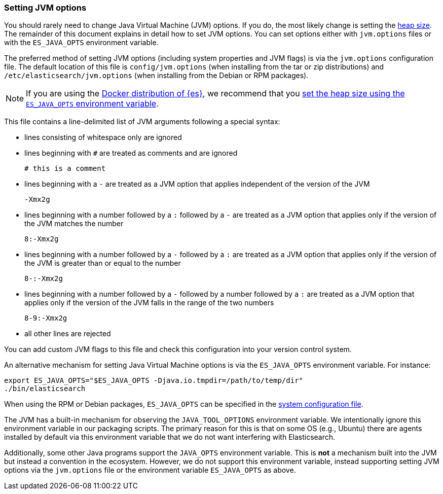 [[jvm-options]]
=== Setting JVM options

You should rarely need to change Java Virtual Machine (JVM) options. If you do,
the most likely change is setting the <<heap-size,heap size>>. The remainder of
this document explains in detail how to set JVM options. You can set options
either with `jvm.options` files or with the `ES_JAVA_OPTS` environment variable.

The preferred method of setting JVM options (including system properties and JVM
flags) is via the `jvm.options` configuration file. The default location of this
file is `config/jvm.options` (when installing from the tar or zip distributions)
and `/etc/elasticsearch/jvm.options` (when installing from the Debian or RPM
packages).

NOTE: If you are using the <<docker,Docker distribution of {es}>>, we
recommend that you <<docker-set-heap-size,set the heap size using the
`ES_JAVA_OPTS` environment variable>>.

This file contains a line-delimited list of JVM arguments following
a special syntax:

* lines consisting of whitespace only are ignored
* lines beginning with `#` are treated as comments and are ignored
+
[source,text]
-------------------------------------
# this is a comment
-------------------------------------

* lines beginning with a `-` are treated as a JVM option that applies
  independent of the version of the JVM
+
[source,text]
-------------------------------------
-Xmx2g
-------------------------------------

* lines beginning with a number followed by a `:` followed by a `-` are treated
  as a JVM option that applies only if the version of the JVM matches the number
+
[source,text]
-------------------------------------
8:-Xmx2g
-------------------------------------

* lines beginning with a number followed by a `-` followed by a `:` are treated
  as a JVM option that applies only if the version of the JVM is greater than or
  equal to the number
+
[source,text]
-------------------------------------
8-:-Xmx2g
-------------------------------------

* lines beginning with a number followed by a `-` followed by a number followed
  by a `:` are treated as a JVM option that applies only if the version of the
  JVM falls in the range of the two numbers
+
[source,text]
-------------------------------------
8-9:-Xmx2g
-------------------------------------

* all other lines are rejected

You can add custom JVM flags to this file and check this configuration into your
version control system.

An alternative mechanism for setting Java Virtual Machine options is via the
`ES_JAVA_OPTS` environment variable. For instance:

[source,sh]
---------------------------------
export ES_JAVA_OPTS="$ES_JAVA_OPTS -Djava.io.tmpdir=/path/to/temp/dir"
./bin/elasticsearch
---------------------------------

When using the RPM or Debian packages, `ES_JAVA_OPTS` can be specified in the
<<sysconfig,system configuration file>>.

The JVM has a built-in mechanism for observing the `JAVA_TOOL_OPTIONS`
environment variable. We intentionally ignore this environment variable in our
packaging scripts. The primary reason for this is that on some OS (e.g., Ubuntu)
there are agents installed by default via this environment variable that we do
not want interfering with Elasticsearch.

Additionally, some other Java programs support the `JAVA_OPTS` environment
variable. This is *not* a mechanism built into the JVM but instead a convention
in the ecosystem. However, we do not support this environment variable, instead
supporting setting JVM options via the `jvm.options` file or the environment
variable `ES_JAVA_OPTS` as above.
